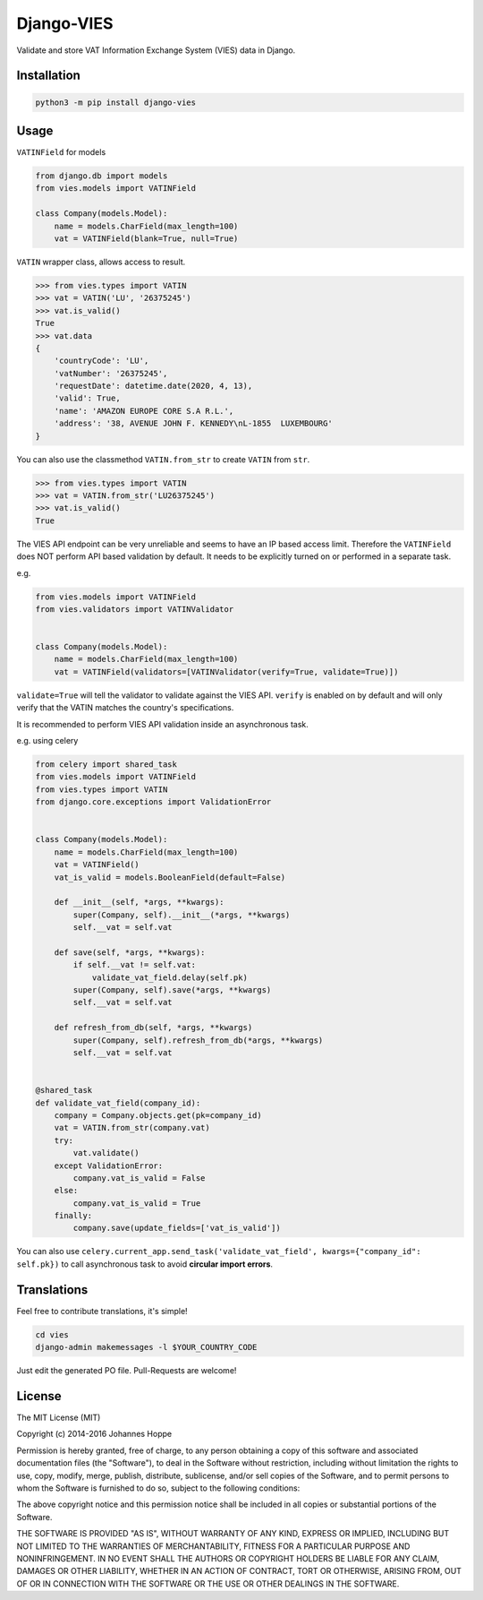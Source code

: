 ===========
Django-VIES
===========

Validate and store VAT Information Exchange System (VIES) data in Django.

Installation
------------

.. code:: shell

    python3 -m pip install django-vies

Usage
-----

``VATINField`` for models

.. code:: python

    from django.db import models
    from vies.models import VATINField

    class Company(models.Model):
        name = models.CharField(max_length=100)
        vat = VATINField(blank=True, null=True)

``VATIN`` wrapper class, allows access to result.

.. code:: python

    >>> from vies.types import VATIN
    >>> vat = VATIN('LU', '26375245')
    >>> vat.is_valid()
    True
    >>> vat.data
    {
        'countryCode': 'LU',
        'vatNumber': '26375245',
        'requestDate': datetime.date(2020, 4, 13),
        'valid': True,
        'name': 'AMAZON EUROPE CORE S.A R.L.',
        'address': '38, AVENUE JOHN F. KENNEDY\nL-1855  LUXEMBOURG'
    }


You can also use the classmethod ``VATIN.from_str`` to create ``VATIN``
from ``str``.

.. code:: python

    >>> from vies.types import VATIN
    >>> vat = VATIN.from_str('LU26375245')
    >>> vat.is_valid()
    True

The VIES API endpoint can be very unreliable and seems to have an IP based access limit.
Therefore the ``VATINField`` does NOT perform API based validation by default. It needs
to be explicitly turned on or performed in a separate task.

e.g.

.. code:: python

    from vies.models import VATINField
    from vies.validators import VATINValidator


    class Company(models.Model):
        name = models.CharField(max_length=100)
        vat = VATINField(validators=[VATINValidator(verify=True, validate=True)])

``validate=True`` will tell the validator to validate against the VIES API.
``verify`` is enabled on by default and will only verify that the VATIN matches the country's specifications.

It is recommended to perform VIES API validation inside an asynchronous task.

e.g. using celery

.. code:: python

    from celery import shared_task
    from vies.models import VATINField
    from vies.types import VATIN
    from django.core.exceptions import ValidationError


    class Company(models.Model):
        name = models.CharField(max_length=100)
        vat = VATINField()
        vat_is_valid = models.BooleanField(default=False)

        def __init__(self, *args, **kwargs):
            super(Company, self).__init__(*args, **kwargs)
            self.__vat = self.vat

        def save(self, *args, **kwargs):
            if self.__vat != self.vat:
                validate_vat_field.delay(self.pk)
            super(Company, self).save(*args, **kwargs)
            self.__vat = self.vat

        def refresh_from_db(self, *args, **kwargs)
            super(Company, self).refresh_from_db(*args, **kwargs)
            self.__vat = self.vat


    @shared_task
    def validate_vat_field(company_id):
        company = Company.objects.get(pk=company_id)
        vat = VATIN.from_str(company.vat)
        try:
            vat.validate()
        except ValidationError:
            company.vat_is_valid = False
        else:
            company.vat_is_valid = True
        finally:
            company.save(update_fields=['vat_is_valid'])

You can also use ``celery.current_app.send_task('validate_vat_field', kwargs={"company_id": self.pk})`` to call asynchronous task to avoid **circular import errors**.

Translations
------------

Feel free to contribute translations, it's simple!

.. code:: shell

    cd vies
    django-admin makemessages -l $YOUR_COUNTRY_CODE

Just edit the generated PO file. Pull-Requests are welcome!


License
-------
The MIT License (MIT)

Copyright (c) 2014-2016 Johannes Hoppe

Permission is hereby granted, free of charge, to any person obtaining a copy of
this software and associated documentation files (the "Software"), to deal in
the Software without restriction, including without limitation the rights to
use, copy, modify, merge, publish, distribute, sublicense, and/or sell copies of
the Software, and to permit persons to whom the Software is furnished to do so,
subject to the following conditions:

The above copyright notice and this permission notice shall be included in all
copies or substantial portions of the Software.

THE SOFTWARE IS PROVIDED "AS IS", WITHOUT WARRANTY OF ANY KIND, EXPRESS OR
IMPLIED, INCLUDING BUT NOT LIMITED TO THE WARRANTIES OF MERCHANTABILITY, FITNESS
FOR A PARTICULAR PURPOSE AND NONINFRINGEMENT. IN NO EVENT SHALL THE AUTHORS OR
COPYRIGHT HOLDERS BE LIABLE FOR ANY CLAIM, DAMAGES OR OTHER LIABILITY, WHETHER
IN AN ACTION OF CONTRACT, TORT OR OTHERWISE, ARISING FROM, OUT OF OR IN
CONNECTION WITH THE SOFTWARE OR THE USE OR OTHER DEALINGS IN THE SOFTWARE.
